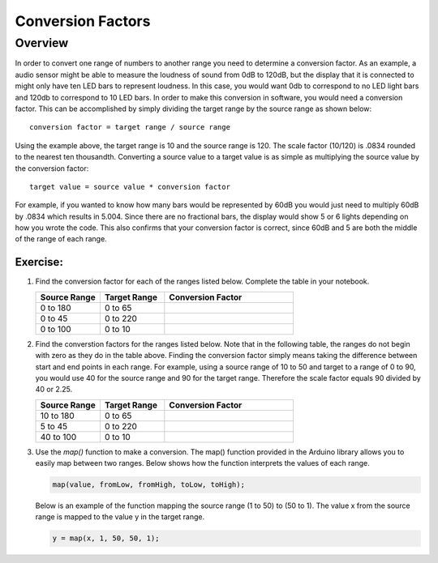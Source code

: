 Conversion Factors
==============

Overview
--------

In order to convert one range of numbers to another range you need to determine a conversion factor. As an example, a audio sensor might be able to measure the loudness of sound from 0dB to 120dB, but the display that it is connected to might only have ten LED bars to represent loudness. In this case, you would want 0db to correspond to no LED light bars and 120db to correspond to 10 LED bars. In order to make this conversion in software, you would need a conversion factor. This can be accomplished by simply dividing the target range by the source range as shown below::

 conversion factor = target range / source range

Using the example above, the target range is 10 and the source range is 120. The scale factor (10/120) is .0834 rounded to the nearest ten thousandth. Converting a source value to a target value is as simple as multiplying the source value by the conversion factor::

 target value = source value * conversion factor
 
For example, if you wanted to know how many bars would be represented by 60dB you would just need to multiply 60dB by .0834 which results in 5.004. Since there are no fractional bars, the display would show 5 or 6 lights depending on how you wrote the code. This also confirms that your conversion factor is correct, since 60dB and 5 are both the middle of the range of each range.

Exercise:
~~~~~~~~~

#. Find the conversion factor for each of the ranges listed below. Complete the table in your notebook.

   .. list-table:: 
      :widths: 25 25 50
      :header-rows: 1

      * - Source Range
        - Target Range
        - Conversion Factor
      * - 0 to 180
        - 0 to 65
        - 
      * - 0 to 45
        - 0 to 220
        - 
      * - 0 to 100
        - 0 to 10
        - 

#. Find the converstion factors for the ranges listed below. Note that in the following table, the ranges do not begin with zero as they do in the table above. Finding the conversion factor simply means taking the difference between start and end points in each range. For example, using a source range of 10 to 50 and target to a range of 0 to 90, you would use 40 for the source range and 90 for the target range.  Therefore the scale factor equals 90 divided by 40 or 2.25. 

   .. list-table::
      :widths: 25 25 50
      :header-rows: 1

      * - Source Range
        - Target Range
        - Conversion Factor
      * - 10 to 180
        - 0 to 65
        - 
      * - 5 to 45
        - 0 to 220
        - 
      * - 40 to 100
        - 0 to 10
        - 

#. Use the *map()* function to make a conversion. The map() function provided in the Arduino library allows you to easily map between two ranges. Below shows how the function interprets the values of each range.

   .. code-block:: C

      map(value, fromLow, fromHigh, toLow, toHigh);

   Below is an example of the function mapping the source range (1 to 50) to (50 to 1). The value x from the source range is mapped to the value y in the target range.

   .. code-block:: C

      y = map(x, 1, 50, 50, 1);
